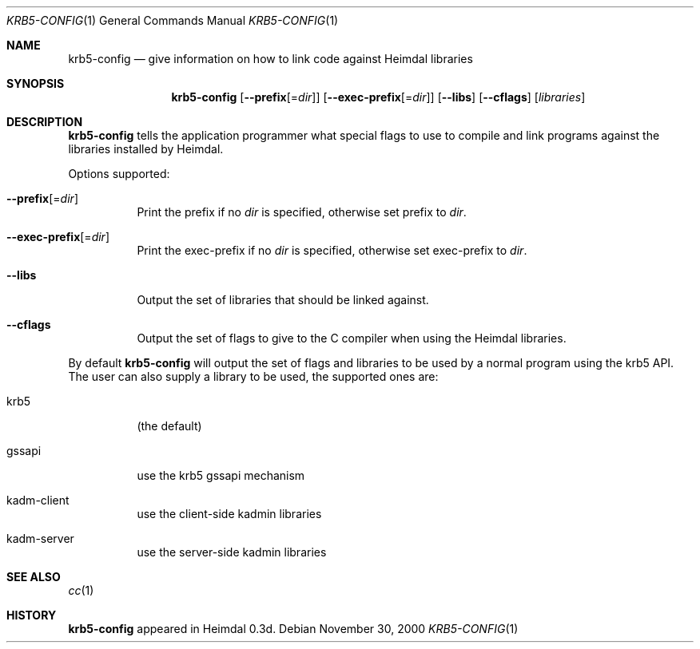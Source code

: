 .\"	krb5-config.1,v 1.1.1.1 2011/04/13 18:16:02 elric Exp
.\"
.\" Copyright (c) 2000 - 2001 Kungliga Tekniska Högskolan
.\" (Royal Institute of Technology, Stockholm, Sweden). 
.\" All rights reserved. 
.\"
.\" Redistribution and use in source and binary forms, with or without 
.\" modification, are permitted provided that the following conditions 
.\" are met: 
.\"
.\" 1. Redistributions of source code must retain the above copyright 
.\"    notice, this list of conditions and the following disclaimer. 
.\"
.\" 2. Redistributions in binary form must reproduce the above copyright 
.\"    notice, this list of conditions and the following disclaimer in the 
.\"    documentation and/or other materials provided with the distribution. 
.\"
.\" 3. Neither the name of the Institute nor the names of its contributors 
.\"    may be used to endorse or promote products derived from this software 
.\"    without specific prior written permission. 
.\"
.\" THIS SOFTWARE IS PROVIDED BY THE INSTITUTE AND CONTRIBUTORS ``AS IS'' AND 
.\" ANY EXPRESS OR IMPLIED WARRANTIES, INCLUDING, BUT NOT LIMITED TO, THE 
.\" IMPLIED WARRANTIES OF MERCHANTABILITY AND FITNESS FOR A PARTICULAR PURPOSE 
.\" ARE DISCLAIMED.  IN NO EVENT SHALL THE INSTITUTE OR CONTRIBUTORS BE LIABLE 
.\" FOR ANY DIRECT, INDIRECT, INCIDENTAL, SPECIAL, EXEMPLARY, OR CONSEQUENTIAL 
.\" DAMAGES (INCLUDING, BUT NOT LIMITED TO, PROCUREMENT OF SUBSTITUTE GOODS 
.\" OR SERVICES; LOSS OF USE, DATA, OR PROFITS; OR BUSINESS INTERRUPTION) 
.\" HOWEVER CAUSED AND ON ANY THEORY OF LIABILITY, WHETHER IN CONTRACT, STRICT 
.\" LIABILITY, OR TORT (INCLUDING NEGLIGENCE OR OTHERWISE) ARISING IN ANY WAY 
.\" OUT OF THE USE OF THIS SOFTWARE, EVEN IF ADVISED OF THE POSSIBILITY OF 
.\" SUCH DAMAGE. 
.\"
.Dd November 30, 2000
.Dt KRB5-CONFIG 1
.Os
.Sh NAME
.Nm krb5-config
.Nd "give information on how to link code against Heimdal libraries"
.Sh SYNOPSIS
.Nm
.Op Fl -prefix Ns Op = Ns Ar dir
.Op Fl -exec-prefix Ns Op = Ns Ar dir
.Op Fl -libs
.Op Fl -cflags
.Op Ar libraries
.Sh DESCRIPTION
.Nm
tells the application programmer what special flags to use to compile
and link programs against the libraries installed by Heimdal.
.Pp
Options supported:
.Bl -tag -width Ds
.It Fl -prefix Ns Op = Ns Ar dir
Print the prefix if no
.Ar dir
is specified, otherwise set prefix to
.Ar dir .
.It Fl -exec-prefix Ns Op = Ns Ar dir
Print the exec-prefix if no
.Ar dir
is specified, otherwise set exec-prefix to
.Ar dir .
.It Fl -libs
Output the set of libraries that should be linked against.
.It Fl -cflags
Output the set of flags to give to the C compiler when using the
Heimdal libraries.
.El
.Pp
By default
.Nm
will output the set of flags and libraries to be used by a normal
program using the krb5 API.  The user can also supply a library to be
used, the supported ones are:
.Bl -tag -width Ds
.It krb5
(the default)
.It gssapi
use the krb5 gssapi mechanism
.It kadm-client
use the client-side kadmin libraries
.It kadm-server
use the server-side kadmin libraries
.El
.Sh SEE ALSO
.Xr cc 1
.Sh HISTORY
.Nm
appeared in Heimdal 0.3d.
